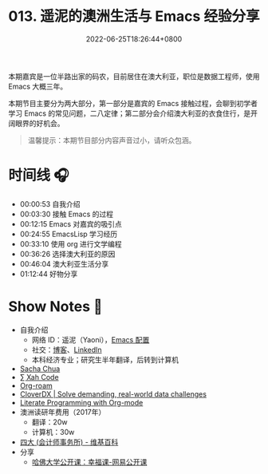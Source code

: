 #+TITLE: 013. 遥泥的澳洲生活与 Emacs 经验分享
#+DATE: 2022-06-25T18:26:44+0800
#+LASTMOD: 2022-06-27T10:38:48+0800
#+PODCAST_MP3: https://aod.cos.tx.xmcdn.com/storages/640e-audiofreehighqps/A0/9F/GKwRIDoGjLBoAkI7RAFx0mw0.m4a
#+PODCAST_DURATION: 01:18:01
#+PODCAST_LENGTH: 37894980
#+PODCAST_IMAGE_SRC: guests/yaoni.jpg
#+PODCAST_IMAGE_ALT: yaoni

本期嘉宾是一位半路出家的码农，目前居住在澳大利亚，职位是数据工程师，使用 Emacs 大概三年。

本期节目主要分为两大部分，第一部分是嘉宾的 Emacs 接触过程，会聊到初学者学习 Emacs 的常见问题，二八定律；第二部分会介绍澳大利亚的衣食住行，是开阔眼界的好机会。

#+begin_quote
温馨提示：本期节目部分内容声音过小，请听众包涵。
#+end_quote
* 时间线 🎧
- 00:00:53 自我介绍
- 00:03:30 接触 Emacs 的过程
- 00:12:15 Emacs 对嘉宾的吸引点
- 00:24:55 EmacsLisp 学习经历
- 00:33:10 使用 org 进行文学编程
- 00:36:26 选择澳大利亚的原因
- 00:46:04 澳大利亚生活分享
- 01:12:44 好物分享

* Show Notes 📖
- 自我介绍
  - 网络 ID：遥泥（Yaoni），[[https://github.com/yatsky/emacs-init][Emacs 配置]]
  - 社交：[[https://yaoni.me][博客]]、[[https://www.linkedin.com/in/thomaswangyi/][LinkedIn]]
  - 本科经济专业；研究生半年翻译，后转到计算机
- [[https://sachachua.com/blog/][Sacha Chua]]
- [[http://xahlee.info/][∑ Xah Code]]
- [[https://www.orgroam.com/][Org-roam]]
- [[https://www.cloverdx.com/][CloverDX | Solve demanding, real-world data challenges]]
- [[http://cachestocaches.com/2018/6/org-literate-programming/][Literate Programming with Org-mode]]
- 澳洲读研年费用（2017年）
  - 翻译：20w
  - 计算机：30w
- [[https://zh.wikipedia.org/zh-hans/%E5%9B%9B%E5%A4%A7_(%E6%9C%83%E8%A8%88%E5%B8%AB%E8%A1%8C)][四大 (会计师事务所) - 维基百科]]
- 分享
  - [[https://open.163.com/newview/movie/courseintro?newurl=M6HV755O6][哈佛大学公开课：幸福课-网易公开课]]

